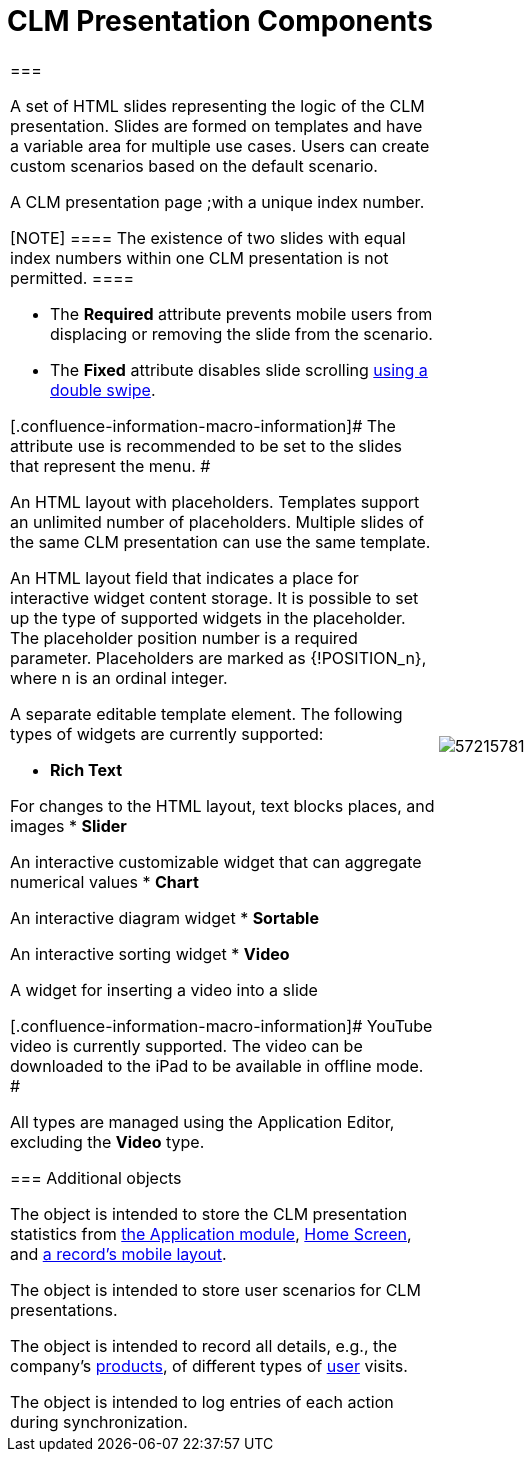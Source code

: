 = CLM Presentation Components

[width="100%",cols="50%,50%",]
|===
a|
[[h2__582050190]]
=== 

[[h3_14400000]]
==== 

A set of HTML slides representing the logic of the CLM presentation.
Slides are formed on templates and have a variable area for multiple use
cases. Users can create custom scenarios based on the default scenario.

[[h3__145801861]]
==== 

A CLM presentation page ;with a unique index number.

[NOTE] ==== The existence of two slides with equal index numbers
within one CLM presentation is not permitted. ====

* The *Required* attribute prevents mobile users from displacing or
removing the slide from the scenario.
* The *Fixed* attribute disables slide scrolling
link:android/knowledge-base/mobile-application/mobile-application-modules/applications/gestures-in-clm-presentations[using a double swipe].

[.confluence-information-macro-information]# The attribute use is
recommended to be set to the slides that represent the menu. #

[[h3__261292728]]
==== 

An HTML layout with placeholders. Templates support an unlimited number
of placeholders. Multiple slides of the same CLM presentation can use
the same template.

[[h3__1019358273]]
==== 

An HTML layout field that indicates a place for interactive widget
content storage. It is possible to set up the type of supported widgets
in the placeholder. The placeholder position number is a required
parameter. Placeholders are marked as
[.apiobject]#{!POSITION_n}#, where
[.apiobject]#n# is an ordinal integer.

[[h3__306512626]]
==== 

A separate editable template element. The following types of widgets are
currently supported:

* *Rich Text*

For changes to the HTML layout, text blocks places, and images
* *Slider*

An interactive customizable widget that can aggregate numerical values
* *Chart*

An interactive diagram widget
* *Sortable*

An interactive sorting widget
* *Video*

A widget for inserting a video into a slide

[.confluence-information-macro-information]# YouTube video is currently
supported. The video can be downloaded to the iPad to be available in
offline mode. #

All types are managed using the Application Editor, excluding the
*Video* type.

[[h2__1899601929]]
=== Additional objects 

[[h3__1467219969]]
==== 

The object is intended to store the CLM presentation statistics from
link:android/knowledge-base/mobile-application/mobile-application-modules/applications/applications[the Application module],
link:android/home-screen[Home Screen], and
link:android/mobile-layouts-applications[a record's mobile layout].

[[h3_877574013]]
==== 

The object is intended to store user scenarios for CLM presentations.

[[h3__2064980083]]
==== 

The object is intended to record all details, e.g., the company's
link:android/knowledge-base/ct-presenter/clm-scheme/clm-product[products], of different types of
link:android/knowledge-base/ct-presenter/clm-scheme/clm-user[user] visits.

[[h3__1775407813]]
==== 

The object is intended to log entries of each action during
synchronization.

a|
image:57215781.png[]

|===
